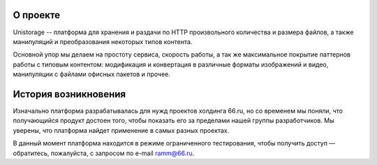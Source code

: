 О проекте
=========
Unistorage -- платформа для хранения и раздачи по HTTP произвольного количества
и размера файлов, а также манипуляций и преобразования некоторых типов
контента.

Основной упор мы делаем на простоту сервиса, скорость работы, а так же
максимальное покрытие паттернов работы с типовым контентом: модификация и
конвертация в различные форматы изображений и видео, манипуляции с файлами
офисных пакетов и прочее.

История возникновения
=====================
Изначально платформа разрабатывалась для нужд проектов холдинга 66.ru, но со
временем мы поняли, что получающийся продукт достоен того, чтобы показать его
за пределами нашей группы разработчиков. Мы уверены, что платформа найдет
применение в самых разных проектах.

В данный момент платформа находится в режиме ограниченного тестирования, чтобы
получить доступ — обратитесь, пожалуйста, с запросом по e-mail `ramm@66.ru`__.

__ ramm@66.ru

